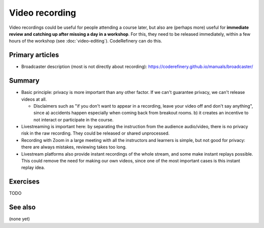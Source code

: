 Video recording
===============

Video recordings could be useful for people attending a course later,
but also are (perhaps more) useful for **immediate review and catching
up after missing a day in a workshop**.  For this, they need to be
released immediately, within a few hours of the workshop (see
:doc:`video-editing`).  CodeRefinery can do this.



Primary articles
----------------

* Broadcaster description (most is not directly about recording):
  https://coderefinery.github.io/manuals/broadcaster/

Summary
-------

* Basic principle: privacy is more important than any other factor.
  If we can't guarantee privacy, we can't release videos at all.

  - Disclaimers such as "if you don't want to appear in a recording,
    leave your video off and don't say anything", since a) accidents
    happen especially when coming back from breakout rooms.  b) it
    creates an incentive to not interact  or participate in the course.

* Livestreaming is important here: by separating the instruction from
  the audience audio/video, there is no privacy risk in the raw
  recording.  They could be released or shared unprocessed.

* Recording with Zoom in a large meeting with all the instructors and
  learners is simple, but not good for privacy: there are always
  mistakes, reviewing takes too long.

* Livestream platforms also provide instant recordings of the whole
  stream, and some make instant replays possible.  This could remove
  the need for making our own videos, since one of the most important
  cases is this instant replay idea.



Exercises
---------

TODO



See also
--------

(none yet)
